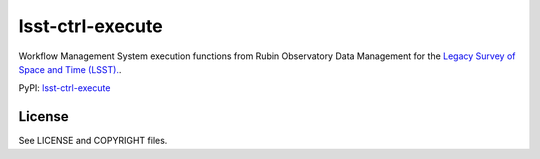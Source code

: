 ==========
lsst-ctrl-execute
==========

.. image:: https://img.shields.io/pypi/v/lsst-ctrl-execute.svg
    :target: https://pypi.org/project/lsst-ctrl-execute/
.. image:: https://codecov.io/gh/lsst/ctrl_execute/branch/main/graph/badge.svg?token=TUaqTDjdIZ
    :target: https://codecov.io/gh/lsst/ctrl_execute

Workflow Management System execution functions from Rubin Observatory Data Management for the `Legacy Survey of Space and Time (LSST). <https://www.lsst.org>`_.

PyPI: `lsst-ctrl-execute <https://pypi.org/project/lsst-ctrl-execute/>`_

License
-------

See LICENSE and COPYRIGHT files.
